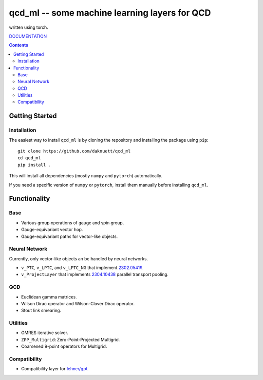 qcd_ml -- some machine learning layers for QCD 
**********************************************

written using torch.

.. image:: https://zenodo.org/badge/821360626.svg
  :target: https://zenodo.org/doi/10.5281/zenodo.13254662

.. image:: https://github.com/daknuett/qcd_ml/actions/workflows/python-package.yml/badge.svg

.. image:: https://www.nfdi.de/wp-content/uploads/2021/12/PUNCH4NFDI-Logo_RGB.png 
   :target: https://www.nfdi.de/punch4nfdi/
   :width: 80px

`DOCUMENTATION <https://daknuett.github.io/qcd_ml/>`_

.. contents::

Getting Started
===============

Installation
------------

The easiest way to install ``qcd_ml`` is by cloning the repository
and installing the package using ``pip``::

    git clone https://github.com/daknuett/qcd_ml
    cd qcd_ml 
    pip install .

This will install all dependencies (mostly ``numpy`` and ``pytorch``)
automatically.

If you need a specific version of ``numpy`` or ``pytorch``, install them manually
before installing ``qcd_ml``.


Functionality
=============

Base
----

- Various group operations of gauge and spin group.
- Gauge-equivariant vector hop.
- Gauge-equivariant paths for vector-like objects.

Neural Network
--------------

Currently, only vector-like objects an be handled by neural networks.

- ``v_PTC``, ``v_LPTC``, and ``v_LPTC_NG`` that implement `2302.05419 <http://arxiv.org/abs/2302.05419>`_.
- ``v_ProjectLayer`` that implements `2304.10438 <https://arxiv.org/abs/2304.10438>`_ parallel transport pooling. 


QCD
---

- Euclidean gamma matrices.
- Wilson Dirac operator and Wilson-Clover Dirac operator.
- Stout link smearing.

Utilities
---------

- GMRES iterative solver.
- ``ZPP_Multigrid``: Zero-Point-Projected Multigrid.
- Coarsened 9-point operators for Multigrid.

Compatibility
-------------

- Compatibility layer for `lehner/gpt <https://github.com/lehner/gpt>`_


